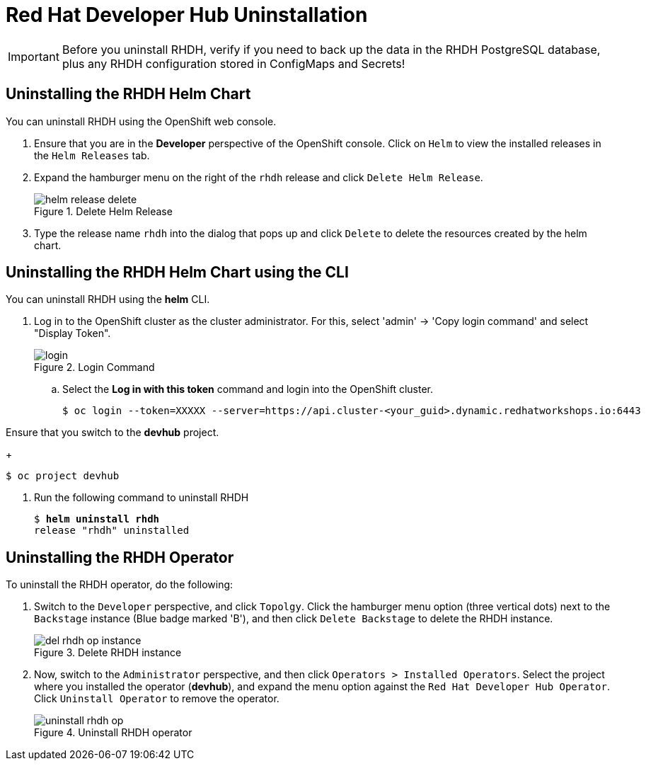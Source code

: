 = Red Hat Developer Hub Uninstallation
:navtitle: Uninstalling RHDH

IMPORTANT: Before you uninstall RHDH, verify if you need to back up the data in the RHDH PostgreSQL database, plus any RHDH configuration stored in ConfigMaps and Secrets!

== Uninstalling the RHDH Helm Chart

You can uninstall RHDH using the OpenShift web console.

. Ensure that you are in the *Developer* perspective of the OpenShift console. Click on `Helm` to view the installed releases in the `Helm Releases` tab.

. Expand the hamburger menu on the right of the `rhdh` release and click `Delete Helm Release`.
+
image::helm-release-delete.png[title=Delete Helm Release]

. Type the release name `rhdh` into the dialog that pops up and click `Delete` to delete the resources created by the helm chart.

== Uninstalling the RHDH Helm Chart using the CLI

You can uninstall RHDH using the *helm* CLI.

. Log in to the OpenShift cluster as the cluster administrator. For this, select 'admin' -> 'Copy login command' and select "Display Token".
+
image::login.png[title=Login Command]

.. Select the *Log in with this token* command and login into the OpenShift cluster.
+
```bash
$ oc login --token=XXXXX --server=https://api.cluster-<your_guid>.dynamic.redhatworkshops.io:6443
```

Ensure that you switch to the *devhub* project.
+
```bash
$ oc project devhub
```

. Run the following command to uninstall RHDH
+
[subs=+quotes]
----
$ *helm uninstall rhdh*
release "rhdh" uninstalled
----

== Uninstalling the RHDH Operator

To uninstall the RHDH operator, do the following:

. Switch to the `Developer` perspective, and click `Topolgy`. Click the hamburger menu option (three vertical dots) next to the `Backstage` instance (Blue badge marked 'B'), and then click `Delete Backstage` to delete the RHDH instance.
+
image::del-rhdh-op-instance.png[title=Delete RHDH instance]

. Now, switch to the `Administrator` perspective, and then click `Operators > Installed Operators`. Select the project where you installed the operator (*devhub*), and expand the menu option against the `Red Hat Developer Hub Operator`. Click `Uninstall Operator` to remove the operator.
+
image::uninstall-rhdh-op.png[title=Uninstall RHDH operator]